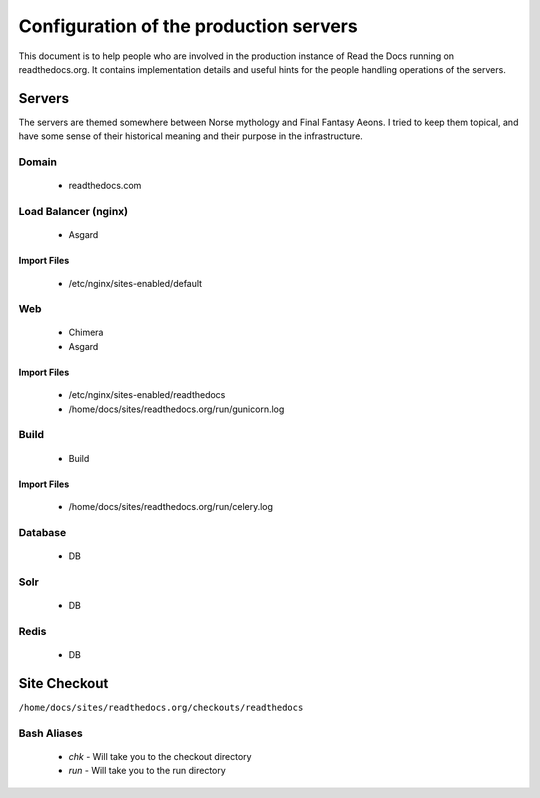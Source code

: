 Configuration of the production servers
=======================================

This document is to help people who are involved in the production instance of Read the Docs running on readthedocs.org. It contains implementation details and useful hints for the people handling operations of the servers.

Servers
-------
The servers are themed somewhere between Norse mythology and Final Fantasy Aeons. I tried to keep them topical, and have some sense of their historical meaning and their purpose in the infrastructure.

Domain
~~~~~~

  * readthedocs.com

Load Balancer (nginx)
~~~~~~~~~~~~~~~~~~~~~
    * Asgard

Import Files
````````````
    * /etc/nginx/sites-enabled/default

Web
~~~
    * Chimera
    * Asgard

Import Files
````````````
    * /etc/nginx/sites-enabled/readthedocs
    * /home/docs/sites/readthedocs.org/run/gunicorn.log

Build
~~~~~
    * Build

Import Files
````````````
    * /home/docs/sites/readthedocs.org/run/celery.log

Database
~~~~~~~~
    * DB

Solr
~~~~
    * DB

Redis
~~~~~
    * DB

Site Checkout
-------------

``/home/docs/sites/readthedocs.org/checkouts/readthedocs``

Bash Aliases
~~~~~~~~~~~~

    * `chk` - Will take you to the checkout directory
    * `run` - Will take you to the run directory


